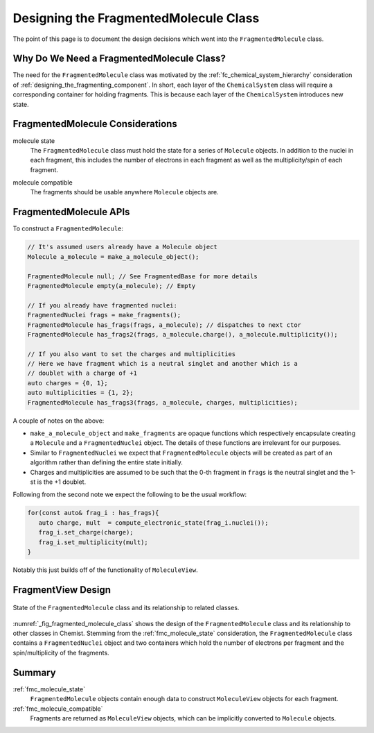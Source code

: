 .. Copyright 2023 NWChemEx-Project
..
.. Licensed under the Apache License, Version 2.0 (the "License");
.. you may not use this file except in compliance with the License.
.. You may obtain a copy of the License at
..
.. http://www.apache.org/licenses/LICENSE-2.0
..
.. Unless required by applicable law or agreed to in writing, software
.. distributed under the License is distributed on an "AS IS" BASIS,
.. WITHOUT WARRANTIES OR CONDITIONS OF ANY KIND, either express or implied.
.. See the License for the specific language governing permissions and
.. limitations under the License.

.. _designing_the_fragmented_molecule_class:

######################################
Designing the FragmentedMolecule Class
######################################

The point of this page is to document the design decisions which went into
the ``FragmentedMolecule`` class.

******************************************
Why Do We Need a FragmentedMolecule Class?
******************************************


The need for the ``FragmentedMolecule`` class was motivated by the
:ref:`fc_chemical_system_hierarchy` consideration of
:ref:`designing_the_fragmenting_component`. In short, each layer of the
``ChemicalSystem`` class will require a corresponding container for holding
fragments. This is because each layer of the ``ChemicalSystem`` introduces new
state.

*********************************
FragmentedMolecule Considerations
*********************************

.. _fmc_molecule_state:

molecule state
   The ``FragmentedMolecule`` class must hold the state for a series of
   ``Molecule`` objects. In addition to the nuclei in each fragment, this
   includes the number of electrons in each fragment as well as the
   multiplicity/spin of each fragment.

.. _fmc_molecule_compatible:

molecule compatible
   The fragments should be usable anywhere ``Molecule`` objects are.

***********************
FragmentedMolecule APIs
***********************

To construct a ``FragmentedMolecule``:

.. code-block:: C++

   // It's assumed users already have a Molecule object
   Molecule a_molecule = make_a_molecule_object();

   FragmentedMolecule null; // See FragmentedBase for more details
   FragmentedMolecule empty(a_molecule); // Empty

   // If you already have fragmented nuclei:
   FragmentedNuclei frags = make_fragments();
   FragmentedMolecule has_frags(frags, a_molecule); // dispatches to next ctor
   FragmentedMolecule has_frags2(frags, a_molecule.charge(), a_molecule.multiplicity());

   // If you also want to set the charges and multiplicities
   // Here we have fragment which is a neutral singlet and another which is a
   // doublet with a charge of +1
   auto charges = {0, 1};
   auto multiplicities = {1, 2};
   FragmentedMolecule has_frags3(frags, a_molecule, charges, multiplicities);

A couple of notes on the above:

- ``make_a_molecule_object`` and ``make_fragments`` are opaque functions which
  respectively encapsulate creating a ``Molecule`` and a ``FragmentedNuclei``
  object. The details of these functions are irrelevant for our purposes.
- Similar to ``FragmentedNuclei`` we expect that ``FragmentedMolecule`` objects
  will be created as part of an algorithm rather than defining the entire state
  initially.
- Charges and multiplicities are assumed to be such that the 0-th fragment in
  ``frags`` is the neutral singlet and the 1-st is the +1 doublet.

Following from the second note we expect the following to be the usual workflow:

.. code-block:: C++

   for(const auto& frag_i : has_frags){
      auto charge, mult  = compute_electronic_state(frag_i.nuclei());
      frag_i.set_charge(charge);
      frag_i.set_multiplicity(mult);
   }

Notably this just builds off of the functionality of ``MoleculeView``.

*******************
FragmentView Design
*******************

.. _fig_fragmented_molecule_class:

.. figure:: assets/fragmented_molecule.png
   :align: center

   State of the ``FragmentedMolecule`` class and its relationship to related
   classes.

:numref:`_fig_fragmented_molecule_class` shows the design of the
``FragmentedMolecule`` class and its relationship to other classes in Chemist.
Stemming from the :ref:`fmc_molecule_state` consideration, the
``FragmentedMolecule`` class contains a ``FragmentedNuclei`` object and two
containers which hold the number of electrons per fragment and the
spin/multiplicity of the fragments.

*******
Summary
*******

:ref:`fmc_molecule_state`
   ``FragmentedMolecule`` objects contain enough data to construct
   ``MoleculeView`` objects for each fragment.

:ref:`fmc_molecule_compatible`
   Fragments are returned as ``MoleculeView`` objects, which can be implicitly
   converted to ``Molecule`` objects.
